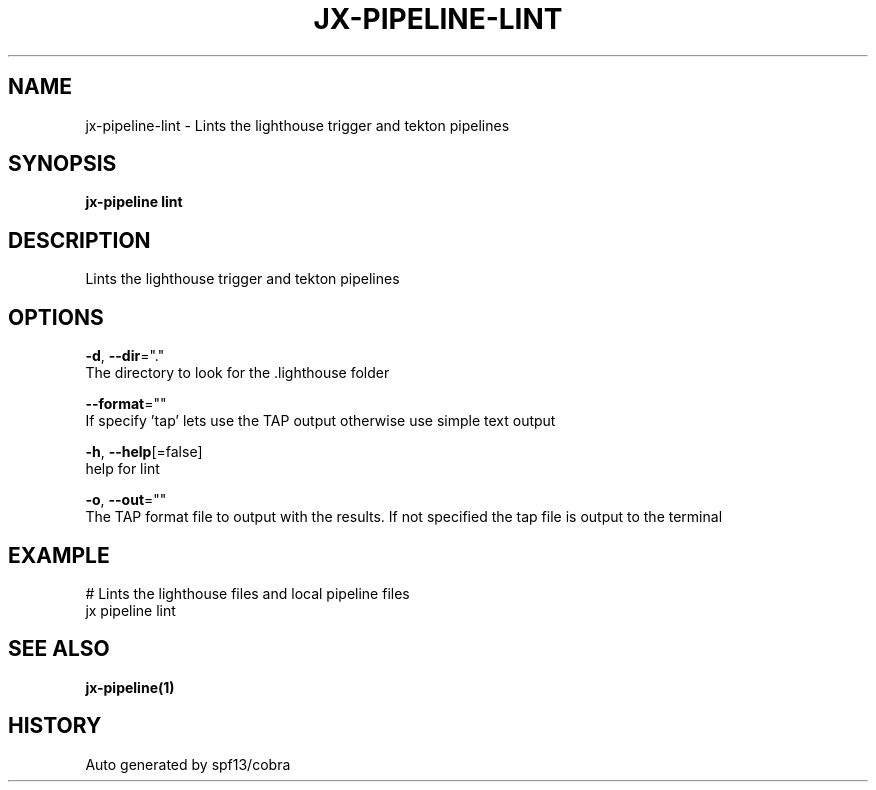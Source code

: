 .TH "JX-PIPELINE\-LINT" "1" "" "Auto generated by spf13/cobra" "" 
.nh
.ad l


.SH NAME
.PP
jx\-pipeline\-lint \- Lints the lighthouse trigger and tekton pipelines


.SH SYNOPSIS
.PP
\fBjx\-pipeline lint\fP


.SH DESCRIPTION
.PP
Lints the lighthouse trigger and tekton pipelines


.SH OPTIONS
.PP
\fB\-d\fP, \fB\-\-dir\fP="."
    The directory to look for the .lighthouse folder

.PP
\fB\-\-format\fP=""
    If specify 'tap' lets use the TAP output otherwise use simple text output

.PP
\fB\-h\fP, \fB\-\-help\fP[=false]
    help for lint

.PP
\fB\-o\fP, \fB\-\-out\fP=""
    The TAP format file to output with the results. If not specified the tap file is output to the terminal


.SH EXAMPLE
.PP
# Lints the lighthouse files and local pipeline files
  jx pipeline lint


.SH SEE ALSO
.PP
\fBjx\-pipeline(1)\fP


.SH HISTORY
.PP
Auto generated by spf13/cobra

